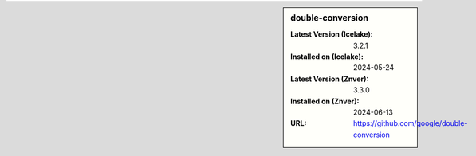 .. sidebar:: double-conversion

   :Latest Version (Icelake): 3.2.1
   :Installed on (Icelake): 2024-05-24
   :Latest Version (Znver): 3.3.0
   :Installed on (Znver): 2024-06-13
   :URL: https://github.com/google/double-conversion
